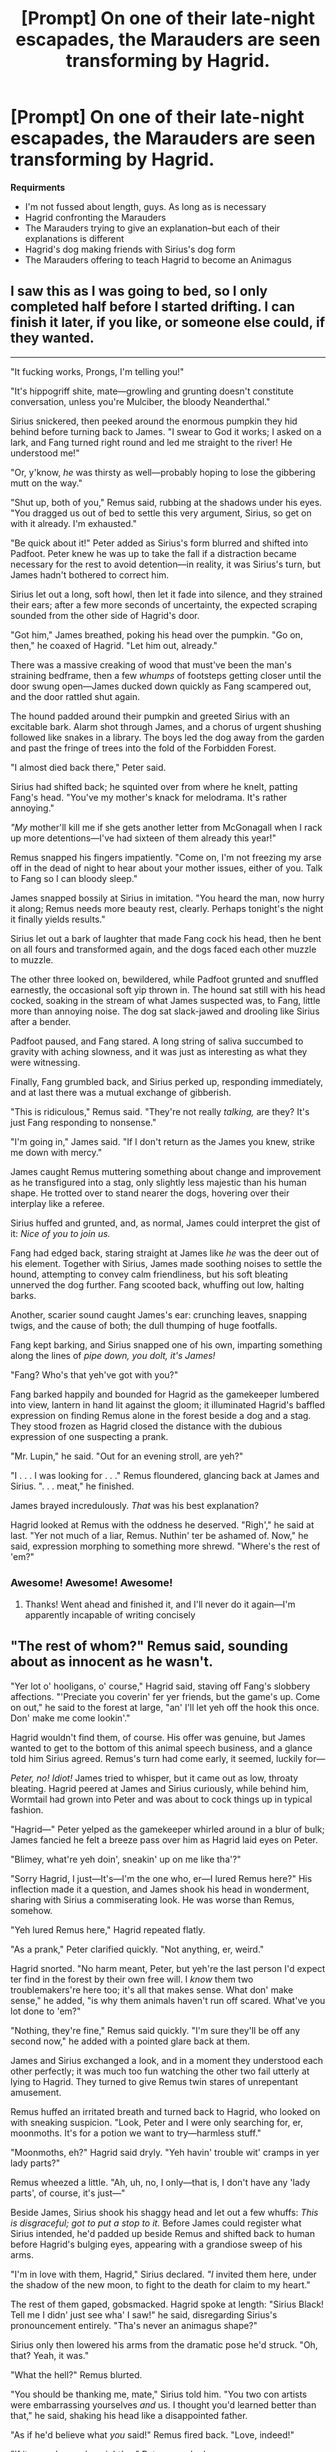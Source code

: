 #+TITLE: [Prompt] On one of their late-night escapades, the Marauders are seen transforming by Hagrid.

* [Prompt] On one of their late-night escapades, the Marauders are seen transforming by Hagrid.
:PROPERTIES:
:Author: CryptidGrimnoir
:Score: 9
:DateUnix: 1546950979.0
:DateShort: 2019-Jan-08
:END:
*Requirments*

- I'm not fussed about length, guys. As long as is necessary
- Hagrid confronting the Marauders
- The Marauders trying to give an explanation--but each of their explanations is different
- Hagrid's dog making friends with Sirius's dog form
- The Marauders offering to teach Hagrid to become an Animagus


** I saw this as I was going to bed, so I only completed half before I started drifting. I can finish it later, if you like, or someone else could, if they wanted.

--------------

"It fucking works, Prongs, I'm telling you!"

"It's hippogriff shite, mate---growling and grunting doesn't constitute conversation, unless you're Mulciber, the bloody Neanderthal."

Sirius snickered, then peeked around the enormous pumpkin they hid behind before turning back to James. "I swear to God it works; I asked on a lark, and Fang turned right round and led me straight to the river! He understood me!"

"Or, y'know, /he/ was thirsty as well---probably hoping to lose the gibbering mutt on the way."

"Shut up, both of you," Remus said, rubbing at the shadows under his eyes. "You dragged us out of bed to settle this very argument, Sirius, so get on with it already. I'm exhausted."

"Be quick about it!" Peter added as Sirius's form blurred and shifted into Padfoot. Peter knew he was up to take the fall if a distraction became necessary for the rest to avoid detention---in reality, it was Sirius's turn, but James hadn't bothered to correct him.

Sirius let out a long, soft howl, then let it fade into silence, and they strained their ears; after a few more seconds of uncertainty, the expected scraping sounded from the other side of Hagrid's door.

"Got him," James breathed, poking his head over the pumpkin. "Go on, then," he coaxed of Hagrid. "Let him out, already."

There was a massive creaking of wood that must've been the man's straining bedframe, then a few /whumps/ of footsteps getting closer until the door swung open---James ducked down quickly as Fang scampered out, and the door rattled shut again.

The hound padded around their pumpkin and greeted Sirius with an excitable bark. Alarm shot through James, and a chorus of urgent shushing followed like snakes in a library. The boys led the dog away from the garden and past the fringe of trees into the fold of the Forbidden Forest.

"I almost died back there," Peter said.

Sirius had shifted back; he squinted over from where he knelt, patting Fang's head. "You've my mother's knack for melodrama. It's rather annoying."

/"My/ mother'll kill me if she gets another letter from McGonagall when I rack up more detentions---I've had sixteen of them already this year!"

Remus snapped his fingers impatiently. "Come on, I'm not freezing my arse off in the dead of night to hear about your mother issues, either of you. Talk to Fang so I can bloody sleep."

James snapped bossily at Sirius in imitation. "You heard the man, now hurry it along; Remus needs more beauty rest, clearly. Perhaps tonight's the night it finally yields results."

Sirius let out a bark of laughter that made Fang cock his head, then he bent on all fours and transformed again, and the dogs faced each other muzzle to muzzle.

The other three looked on, bewildered, while Padfoot grunted and snuffled earnestly, the occasional soft yip thrown in. The hound sat still with his head cocked, soaking in the stream of what James suspected was, to Fang, little more than annoying noise. The dog sat slack-jawed and drooling like Sirius after a bender.

Padfoot paused, and Fang stared. A long string of saliva succumbed to gravity with aching slowness, and it was just as interesting as what they were witnessing.

Finally, Fang grumbled back, and Sirius perked up, responding immediately, and at last there was a mutual exchange of gibberish.

"This is ridiculous," Remus said. "They're not really /talking,/ are they? It's just Fang responding to nonsense."

"I'm going in," James said. "If I don't return as the James you knew, strike me down with mercy."

James caught Remus muttering something about change and improvement as he transfigured into a stag, only slightly less majestic than his human shape. He trotted over to stand nearer the dogs, hovering over their interplay like a referee.

Sirius huffed and grunted, and, as normal, James could interpret the gist of it: /Nice of you to join us./

Fang had edged back, staring straight at James like /he/ was the deer out of his element. Together with Sirius, James made soothing noises to settle the hound, attempting to convey calm friendliness, but his soft bleating unnerved the dog further. Fang scooted back, whuffing out low, halting barks.

Another, scarier sound caught James's ear: crunching leaves, snapping twigs, and the cause of both; the dull thumping of huge footfalls.

Fang kept barking, and Sirius snapped one of his own, imparting something along the lines of /pipe down, you dolt, it's James!/

"Fang? Who's that yeh've got with you?"

Fang barked happily and bounded for Hagrid as the gamekeeper lumbered into view, lantern in hand lit against the gloom; it illuminated Hagrid's baffled expression on finding Remus alone in the forest beside a dog and a stag. They stood frozen as Hagrid closed the distance with the dubious expression of one suspecting a prank.

"Mr. Lupin," he said. "Out for an evening stroll, are yeh?"

"I . . . I was looking for . . ." Remus floundered, glancing back at James and Sirius. ". . . meat," he finished.

James brayed incredulously. /That/ was his best explanation?

Hagrid looked at Remus with the oddness he deserved. "Righ'," he said at last. "Yer not much of a liar, Remus. Nuthin' ter be ashamed of. Now," he said, expression morphing to something more shrewd. "Where's the rest of 'em?"
:PROPERTIES:
:Author: More_Cortisol
:Score: 9
:DateUnix: 1546977788.0
:DateShort: 2019-Jan-08
:END:

*** Awesome! Awesome! Awesome!
:PROPERTIES:
:Author: CryptidGrimnoir
:Score: 5
:DateUnix: 1546986471.0
:DateShort: 2019-Jan-09
:END:

**** Thanks! Went ahead and finished it, and I'll never do it again---I'm apparently incapable of writing concisely
:PROPERTIES:
:Author: More_Cortisol
:Score: 3
:DateUnix: 1547039698.0
:DateShort: 2019-Jan-09
:END:


** "The rest of whom?" Remus said, sounding about as innocent as he wasn't.

"Yer lot o' hooligans, o' course," Hagrid said, staving off Fang's slobbery affections. "'Preciate you coverin' fer yer friends, but the game's up. Come on out," he said to the forest at large, "an' I'll let yeh off the hook this once. Don' make me come lookin'."

Hagrid wouldn't find them, of course. His offer was genuine, but James wanted to get to the bottom of this animal speech business, and a glance told him Sirius agreed. Remus's turn had come early, it seemed, luckily for---

/Peter, no! Idiot!/ James tried to whisper, but it came out as low, throaty bleating. Hagrid peered at James and Sirius curiously, while behind him, Wormtail had grown into Peter and was about to cock things up in typical fashion.

"Hagrid---" Peter yelped as the gamekeeper whirled around in a blur of bulk; James fancied he felt a breeze pass over him as Hagrid laid eyes on Peter.

"Blimey, what're yeh doin', sneakin' up on me like tha'?"

"Sorry Hagrid, I just---It's---I'm the one who, er---I lured Remus here?" His inflection made it a question, and James shook his head in wonderment, sharing with Sirius a commiserating look. He was worse than Remus, somehow.

"Yeh lured Remus here," Hagrid repeated flatly.

"As a prank," Peter clarified quickly. "Not anything, er, weird."

Hagrid snorted. "No harm meant, Peter, but yeh're the last person I'd expect ter find in the forest by their own free will. I /know/ them two troublemakers're here too; it's all that makes sense. What don' make sense," he added, "is why them animals haven't run off scared. What've you lot done to 'em?"

"Nothing, they're fine," Remus said quickly. "I'm sure they'll be off any second now," he added with a pointed glare back at them.

James and Sirius exchanged a look, and in a moment they understood each other perfectly; it was much too fun watching the other two fail utterly at lying to Hagrid. They turned to give Remus twin stares of unrepentant amusement.

Remus huffed an irritated breath and turned back to Hagrid, who looked on with sneaking suspicion. "Look, Peter and I were only searching for, er, moonmoths. It's for a potion we want to try---harmless stuff."

"Moonmoths, eh?" Hagrid said dryly. "Yeh havin' trouble wit' cramps in yer lady parts?"

Remus wheezed a little. "Ah, uh, no, I only---that is, I don't have any 'lady parts', of course, it's just---"

Beside James, Sirius shook his shaggy head and let out a few whuffs: /This is disgraceful; got to put a stop to it./ Before James could register what Sirius intended, he'd padded up beside Remus and shifted back to human before Hagrid's bulging eyes, appearing with a grandiose sweep of his arms.

"I'm in love with them, Hagrid," Sirius declared. /"I/ invited them here, under the shadow of the new moon, to fight to the death for claim to my heart."

The rest of them gaped, gobsmacked. Hagrid spoke at length: "Sirius Black! Tell me I didn' just see wha' I saw!" he said, disregarding Sirius's pronouncement entirely. "Tha's never an animagus shape?"

Sirius only then lowered his arms from the dramatic pose he'd struck. "Oh, that? Yeah, it was."

"What the hell?" Remus blurted.

"You should be thanking me, mate," Sirius told him. "You two con artists were embarrassing yourselves /and/ us. I thought you'd learned better than that," he said, shaking his head like a disappointed father.

"As if he'd believe what /you/ said!" Remus fired back. "Love, indeed!"

"If it were James, he might've," Peter remarked.

"I was joking, quite obviously. I don't want to lie to Hagrid---he's a good bloke, and he promised to let us off this once, right?"

Hagrid shook his head slowly as he made sense of it all. "So tha' . . . that'll be James, then?" He nodded at James' stag shape.

James trotted up beside Sirius and reverted to normal, grinning up at Hagrid. "Got it in one."

"Don' believe it . . . animagi, the lot o' yeh," Hagrid muttered faintly. "A deer and a dog---and you?" he asked, looking at Peter.

"A rat," Peter admitted.

Hagrid turned to Remus expectantly, and James cut in. "Remus is a tad embarrassed of his shape, so I'll respect his privacy by not telling you his true self is reflected by an adorable bunny rabbit."

Remus huffed and crossed his arms, though James could see a little smile at the corner of his mouth.

From where he stood between them, Sirius threw an arm each over James and Remus's shoulders. "So, Hagrid, what's the verdict? Don't keep us in suspense."

Hagrid stared around at them, then uttered a disbelieving little laugh and beckoned, turning away to lead them from the forest. The four of them fell into step in a row beside him, three strides for every one of his.

"I'll hold to me word," Hagrid said as they went, Fang gallivanting ahead of them. "Yeh've gone and done the most dangerous thing yeh could possibly think of. Nuthin' ter be done about it now. I wouldn' mind knowin' what you lot were up to tonight, though."

"Sirius thinks he can talk to animals in dog shape," James said. "We were testing that theory on Fang. Results were inconclusive."

"On the contrary," Sirius said, "we had a nice rapport going for a while, there."

"Always nice to parlay with one's intellectual peers," Remus interjected mildly.

"Good one, Flopsy."

"But did he /speak/ to you?" James pressed.

"That, sir, is irrelevant."

"So he didn't," Remus confirmed. "Excellent. James was right, now the two of you can drop it forever."

"Yeh can speak ter animals?" Hagrid perked up, looking them over with intrigue. "They understand yeh?"

The four of them exchanged glances as it dawned on them what this information could mean to Hagrid, a man who cared for his thestrals, his dog, his forest more than anything else. The edge of the treeline came into view between the evergreens, and beyond it, Hogwarts, its windows aglow with warm firelight like tiny suns in the dusk.

"We could teach you," Peter said suddenly.

The other three gave him surprised looks, and Remus spoke next, sounding astonished at his own words. "Actually, I think we could."

James and Sirius grinned at each other; with Remus's sign-off, it was a done deal. "It's settled!" Sirius announced. "Hagrid, by this time next year, you'll be frolicking with the unicorns!"

"As for becoming an animagus, it may take a bit longer than that," James added. "But we'll get you there eventually."

"Mighty kind of yeh, really---mighty kind. Bu' I'm not much of a wizard, yeh know. Doubt if I could so much as grow more hair 'n usual. Don' even have a wand," Hagrid finished glumly.

"Bollocks to all that," James said. "With our help, you could become the bloody Minister of Magic, much less an animagus. We'll get you there, Hagrid," James promised.

"And you /do/ have a wand, hidden in your umbrella," Remus said with lightly chiding amusement. "We've seen you using it."

Hagrid looked away, abashed, while they five emerged from the Forbidden Forest at last and made for the hut. They stopped at the front door, and Hagrid turned back to them, looking down at each with a sort of exasperated fondness.

"I'll think abou' it," he said. "Now get gone, before yeh have us all caught out."

The four gave Hagrid and Fang their farewells and began the trek back to the castle. Wormtail skittered ahead through the lush grass, leaving the others to barely fit under James's invisibility cloak.

"You really think he can do it?" Sirius asked of James. "What if his giant blood mucks things up?"

"Well, you fared alright, didn't you? I'd say half-bloods are perfectly able."

"Right," Sirius drawled. "So what am I? Part goblin? Garden gnome?"

"For starters," James said. "I'm detecting a whiff of troll from here, too. Your family's quite open-minded."

"Knobhead."
:PROPERTIES:
:Author: More_Cortisol
:Score: 6
:DateUnix: 1547039581.0
:DateShort: 2019-Jan-09
:END:
